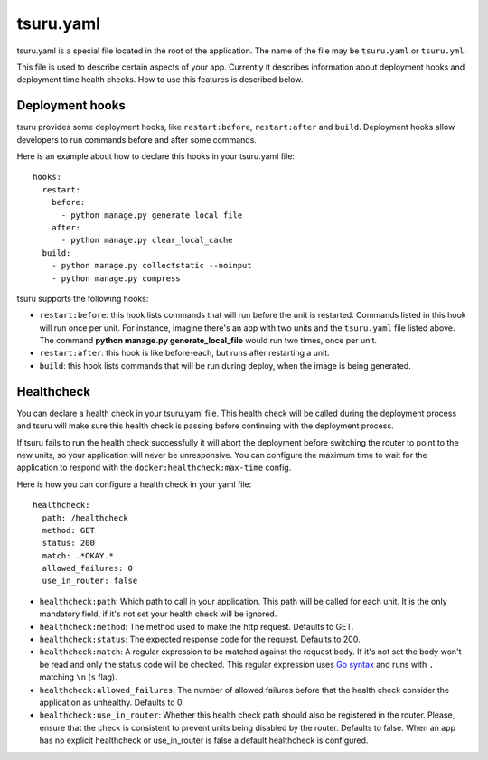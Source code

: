 .. Copyright 2014 tsuru authors. All rights reserved.
   Use of this source code is governed by a BSD-style
   license that can be found in the LICENSE file.


++++++++++
tsuru.yaml
++++++++++

tsuru.yaml is a special file located in the root of the application. The name of
the file may be ``tsuru.yaml`` or ``tsuru.yml``.

This file is used to describe certain aspects of your app. Currently it describes
information about deployment hooks and deployment time health checks. How to use
this features is described below.


.. _yaml_deployment_hooks:

Deployment hooks
================

tsuru provides some deployment hooks, like ``restart:before``, ``restart:after``
and ``build``. Deployment hooks allow developers to run commands before and after
some commands.

Here is an example about how to declare this hooks in your tsuru.yaml file:

.. highlight:: yaml

::

    hooks:
      restart:
        before:
          - python manage.py generate_local_file
        after:
          - python manage.py clear_local_cache
      build:
        - python manage.py collectstatic --noinput
        - python manage.py compress

tsuru supports the following hooks:

* ``restart:before``: this hook lists commands that will run before the unit is
  restarted. Commands listed in this hook will run once per unit. For instance,
  imagine there's an app with two units and the ``tsuru.yaml`` file listed above.
  The command **python manage.py generate_local_file** would run two times, once
  per unit.
* ``restart:after``: this hook is like before-each, but runs after restarting a
  unit.
* ``build``: this hook lists commands that will be run during deploy, when the
  image is being generated.


.. _yaml_healthcheck:

Healthcheck
===========

You can declare a health check in your tsuru.yaml file. This health check will be
called during the deployment process and tsuru will make sure this health check is
passing before continuing with the deployment process.

If tsuru fails to run the health check successfully it will abort the deployment
before switching the router to point to the new units, so your application will
never be unresponsive. You can configure the maximum time to wait for the
application to respond with the ``docker:healthcheck:max-time`` config.

Here is how you can configure a health check in your yaml file:

.. highlight:: yaml

::

    healthcheck:
      path: /healthcheck
      method: GET
      status: 200
      match: .*OKAY.*
      allowed_failures: 0
      use_in_router: false

* ``healthcheck:path``: Which path to call in your application. This path will be
  called for each unit. It is the only mandatory field, if it's not set your
  health check will be ignored.
* ``healthcheck:method``: The method used to make the http request. Defaults to
  GET.
* ``healthcheck:status``: The expected response code for the request. Defaults to
  200.
* ``healthcheck:match``: A regular expression to be matched against the request
  body. If it's not set the body won't be read and only the status code will be
  checked. This regular expression uses `Go syntax
  <https://code.google.com/p/re2/wiki/Syntax>`_ and runs with ``.`` matching
  ``\n`` (``s`` flag).
* ``healthcheck:allowed_failures``: The number of allowed failures before that the
  health check consider the application as unhealthy. Defaults to 0.

* ``healthcheck:use_in_router``: Whether this health check path should also be
  registered in the router. Please, ensure that the check is consistent to
  prevent units being disabled by the router. Defaults to false. When an app has
  no explicit healthcheck or use_in_router is false a default healthcheck is configured.
